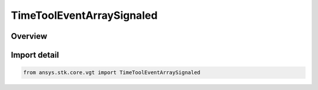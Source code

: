 TimeToolEventArraySignaled
==========================

.. py:class:: ansys.stk.core.vgt.TimeToolEventArraySignaled

   Bases: :py:class:`~ansys.stk.core.vgt.ITimeToolEventArraySignaled`, :py:class:`~ansys.stk.core.vgt.ITimeToolEventArray`, :py:class:`~ansys.stk.core.vgt.IAnalysisWorkbenchComponent`

   Determine what time array is recorded at target clock location by performing signal transmission of original time array between base and target clock locations...

.. py:currentmodule:: TimeToolEventArraySignaled

Overview
--------


Import detail
-------------

.. code-block:: python

    from ansys.stk.core.vgt import TimeToolEventArraySignaled




